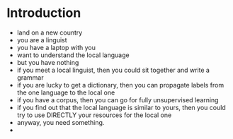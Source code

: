* Introduction 

- land on a new country
- you are a linguist
- you have a laptop with you
- want to understand the local language
- but you have nothing
- if you meet a local linguist, then you could sit together and write a grammar
- if you are lucky to get a dictionary, then you can propagate labels from the one language to the local one
- if you have a corpus, then you can go for fully unsupervised learning
- if you find out that the local language is similar to yours, then you could try to use DIRECTLY your resources for the local one
- anyway, you need something.
- 
